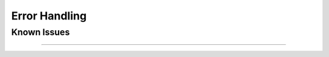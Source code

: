 Error Handling
==============

Known Issues
------------

----

.. mdinclude:: ../../../modules/OasisPlatform/known_issues.md

..
    Currently no known_issues.md in OasisPlatform